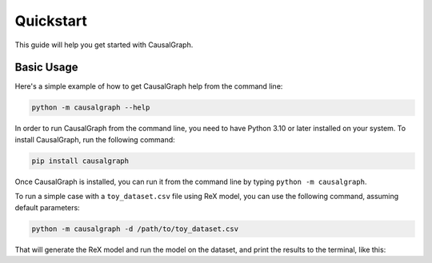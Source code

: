 Quickstart
==========

This guide will help you get started with CausalGraph.

Basic Usage
----------

Here's a simple example of how to get CausalGraph help from the command line:

.. code-block:: bash

   python -m causalgraph --help

In order to run CausalGraph from the command line, you need to have Python 3.10
or later installed on your system. To install CausalGraph, run the following
command:

.. code-block:: bash

   pip install causalgraph

Once CausalGraph is installed, you can run it from the command line by typing
``python -m causalgraph``.

To run a simple case with a ``toy_dataset.csv`` file using ReX model, you can 
use the following command, assuming default parameters:

.. code-block:: bash

   python -m causalgraph -d /path/to/toy_dataset.csv

That will generate the ReX model and run the model on the dataset, and print
the results to the terminal, like this:

.. code-block:: bash
   